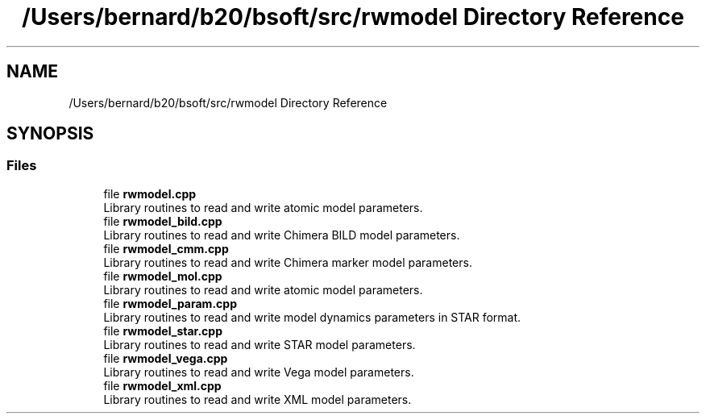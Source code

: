 .TH "/Users/bernard/b20/bsoft/src/rwmodel Directory Reference" 3 "Wed Sep 1 2021" "Version 2.1.0" "Bsoft" \" -*- nroff -*-
.ad l
.nh
.SH NAME
/Users/bernard/b20/bsoft/src/rwmodel Directory Reference
.SH SYNOPSIS
.br
.PP
.SS "Files"

.in +1c
.ti -1c
.RI "file \fBrwmodel\&.cpp\fP"
.br
.RI "Library routines to read and write atomic model parameters\&. "
.ti -1c
.RI "file \fBrwmodel_bild\&.cpp\fP"
.br
.RI "Library routines to read and write Chimera BILD model parameters\&. "
.ti -1c
.RI "file \fBrwmodel_cmm\&.cpp\fP"
.br
.RI "Library routines to read and write Chimera marker model parameters\&. "
.ti -1c
.RI "file \fBrwmodel_mol\&.cpp\fP"
.br
.RI "Library routines to read and write atomic model parameters\&. "
.ti -1c
.RI "file \fBrwmodel_param\&.cpp\fP"
.br
.RI "Library routines to read and write model dynamics parameters in STAR format\&. "
.ti -1c
.RI "file \fBrwmodel_star\&.cpp\fP"
.br
.RI "Library routines to read and write STAR model parameters\&. "
.ti -1c
.RI "file \fBrwmodel_vega\&.cpp\fP"
.br
.RI "Library routines to read and write Vega model parameters\&. "
.ti -1c
.RI "file \fBrwmodel_xml\&.cpp\fP"
.br
.RI "Library routines to read and write XML model parameters\&. "
.in -1c
